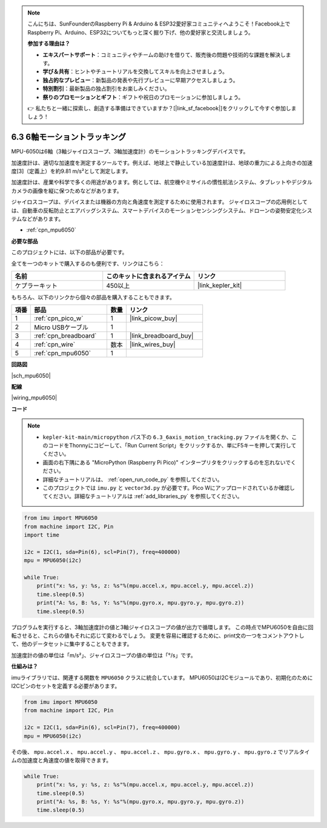 .. note::

    こんにちは、SunFounderのRaspberry Pi & Arduino & ESP32愛好家コミュニティへようこそ！Facebook上でRaspberry Pi、Arduino、ESP32についてもっと深く掘り下げ、他の愛好家と交流しましょう。

    **参加する理由は？**

    - **エキスパートサポート**：コミュニティやチームの助けを借りて、販売後の問題や技術的な課題を解決します。
    - **学び＆共有**：ヒントやチュートリアルを交換してスキルを向上させましょう。
    - **独占的なプレビュー**：新製品の発表や先行プレビューに早期アクセスしましょう。
    - **特別割引**：最新製品の独占割引をお楽しみください。
    - **祭りのプロモーションとギフト**：ギフトや祝日のプロモーションに参加しましょう。

    👉 私たちと一緒に探索し、創造する準備はできていますか？[|link_sf_facebook|]をクリックして今すぐ参加しましょう！

.. _py_mpu6050:

6.3 6軸モーショントラッキング
=====================================

MPU-6050は6軸（3軸ジャイロスコープ、3軸加速度計）のモーショントラッキングデバイスです。

加速度計は、適切な加速度を測定するツールです。例えば、地球上で静止している加速度計は、地球の重力による上向きの加速度[3]（定義上）を約9.81 m/s²として測定します。

加速度計は、産業や科学で多くの用途があります。例としては、航空機やミサイルの慣性航法システム、タブレットやデジタルカメラの画像を縦に保つためなどがあります。

ジャイロスコープは、デバイスまたは機器の方向と角速度を測定するために使用されます。
ジャイロスコープの応用例としては、自動車の反転防止とエアバッグシステム、スマートデバイスのモーションセンシングシステム、ドローンの姿勢安定化システムなどがあります。

* :ref:`cpn_mpu6050`

**必要な部品**

このプロジェクトには、以下の部品が必要です。

全てを一つのキットで購入するのも便利です、リンクはこちら：

.. list-table::
    :widths: 20 20 20
    :header-rows: 1

    *   - 名前
        - このキットに含まれるアイテム
        - リンク
    *   - ケプラーキット
        - 450以上
        - |link_kepler_kit|

もちろん、以下のリンクから個々の部品を購入することもできます。

.. list-table::
    :widths: 5 20 5 20
    :header-rows: 1

    *   - 項番
        - 部品
        - 数量
        - リンク

    *   - 1
        - :ref:`cpn_pico_w`
        - 1
        - |link_picow_buy|
    *   - 2
        - Micro USBケーブル
        - 1
        - 
    *   - 3
        - :ref:`cpn_breadboard`
        - 1
        - |link_breadboard_buy|
    *   - 4
        - :ref:`cpn_wire`
        - 数本
        - |link_wires_buy|
    *   - 5
        - :ref:`cpn_mpu6050`
        - 1
        - 

**回路図**

|sch_mpu6050|

**配線**

|wiring_mpu6050|

**コード**

.. note::

    * ``kepler-kit-main/micropython`` パス下の ``6.3_6axis_motion_tracking.py`` ファイルを開くか、このコードをThonnyにコピーして、「Run Current Script」をクリックするか、単にF5キーを押して実行してください。

    * 画面の右下隅にある "MicroPython (Raspberry Pi Pico)" インタープリタをクリックするのを忘れないでください。

    * 詳細なチュートリアルは、 :ref:`open_run_code_py` を参照してください。

    * このプロジェクトでは ``imu.py`` と ``vector3d.py`` が必要です。Pico Wにアップロードされているか確認してください。詳細なチュートリアルは :ref:`add_libraries_py` を参照してください。

.. code-block:: python

    from imu import MPU6050
    from machine import I2C, Pin
    import time

    i2c = I2C(1, sda=Pin(6), scl=Pin(7), freq=400000)
    mpu = MPU6050(i2c)

    while True:
        print("x: %s, y: %s, z: %s"%(mpu.accel.x, mpu.accel.y, mpu.accel.z))
        time.sleep(0.5)
        print("A: %s, B: %s, Y: %s"%(mpu.gyro.x, mpu.gyro.y, mpu.gyro.z))
        time.sleep(0.5)

プログラムを実行すると、3軸加速度計の値と3軸ジャイロスコープの値が出力で循環します。
この時点でMPU6050を自由に回転させると、これらの値もそれに応じて変わるでしょう。
変更を容易に確認するために、print文の一つをコメントアウトして、他のデータセットに集中することもできます。

加速度計の値の単位は「m/s²」、ジャイロスコープの値の単位は「°/s」です。

**仕組みは？**

imuライブラリでは、関連する関数を ``MPU6050`` クラスに統合しています。
MPU6050はI2Cモジュールであり、初期化のためにI2Cピンのセットを定義する必要があります。

.. code-block:: python

    from imu import MPU6050
    from machine import I2C, Pin

    i2c = I2C(1, sda=Pin(6), scl=Pin(7), freq=400000)
    mpu = MPU6050(i2c)

その後、 ``mpu.accel.x`` 、 ``mpu.accel.y`` 、 ``mpu.accel.z`` 、 ``mpu.gyro.x`` 、 ``mpu.gyro.y`` 、 ``mpu.gyro.z`` でリアルタイムの加速度と角速度の値を取得できます。

.. code-block:: python

    while True:
        print("x: %s, y: %s, z: %s"%(mpu.accel.x, mpu.accel.y, mpu.accel.z))
        time.sleep(0.5)
        print("A: %s, B: %s, Y: %s"%(mpu.gyro.x, mpu.gyro.y, mpu.gyro.z))
        time.sleep(0.5)
